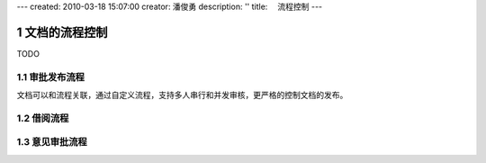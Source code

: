 ---
created: 2010-03-18 15:07:00
creator: 潘俊勇
description: ''
title: 　流程控制
---

=======================
文档的流程控制
=======================

.. sectnum::


TODO

审批发布流程
---------------------

文档可以和流程关联，通过自定义流程，支持多人串行和并发审核，更严格的控制文档的发布。

借阅流程
-----------------

意见审批流程
----------------------

